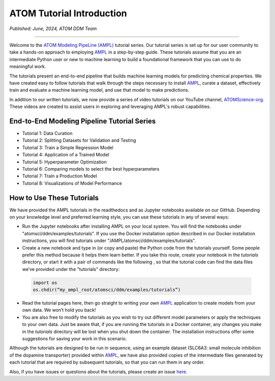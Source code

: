 ##########################
ATOM Tutorial Introduction
##########################

*Published: June, 2024, ATOM DDM Team*

------------

Welcome to the `ATOM Modeling PipeLine (AMPL) <https://github.com/ATOMScience-org/AMPL>`_ tutorial series. Our tutorial series is set up for our user 
community to take a hands-on approach to employing `AMPL <https://github.com/ATOMScience-org/AMPL>`_ in a step-by-step guide. These tutorials assume 
that you are an intermediate Python user or new to machine learning to build a foundational framework that 
you can use to do meaningful work.
 
The tutorials present an end-to-end pipeline that builds machine learning models for predicting chemical 
properties. We have created easy to follow tutorials that walk through the steps necessary to install 
`AMPL <https://github.com/ATOMScience-org/AMPL>`_, curate a dataset, effectively train and evaluate a machine 
learning model, and use that model to make predictions.

In addition to our written tutorials, we now provide a series of video tutorials on our YouTube channel, `ATOMScience-org <https://www.youtube.com/channel/UCOF6zZ7ltGwopYCoOGIFM-w>`_.  These videos are created to assist users in exploring and leveraging AMPL's robust capabilities.

End-to-End Modeling Pipeline Tutorial Series
********************************************

* Tutorial 1: Data Curation
* Tutorial 2: Splitting Datasets for Validation and Testing
* Tutorial 3: Train a Simple Regression Model
* Tutorial 4: Application of a Trained Model
* Tutorial 5: Hyperparameter Optimization 
* Tutorial 6: Comparing models to select the best hyperparameters
* Tutorial 7: Train a Production Model
* Tutorial 8: Visualizations of Model Performance

How to Use These Tutorials
**************************

We have provided the AMPL tutorials in the readthedocs and as Jupyter notebooks available on our GitHub. 
Depending on your knowledge level and preferred learning style, you can use these tutorials in any of several 
ways:

*	Run the Jupyter notebooks after installing AMPL on your local system. You will find the notebooks under "atomsci/ddm/examples/tutorials". If you use the Docker installation option described in our Docker installation instructions, you will find tutorials under "/AMPL/atomsci/ddm/examples/tutorials".
*	Create a new notebook and type in (or copy and paste) the Python code from the tutorials yourself. Some people prefer this method because it helps them learn better. If you take this route,  create your notebook in the `tutorials` directory, or start it with a pair of commands like the following , so that the tutorial code can find the data files we’ve provided under the "tutorials" directory:

  .. code::

      import os
      os.chdir(“my_ampl_root/atomsci/ddm/examples/tutorials”)

*	Read the tutorial pages here, then go straight to writing your own `AMPL <https://github.com/ATOMScience-org/AMPL>`_ application  to create models from your own data. We won’t hold you back!
*	You are also free to modify the tutorials as you wish to try out different model parameters or apply the techniques to your own data. Just be aware that, if you are running the tutorials in a Docker container, any changes you make in the `tutorials` directory will be lost when you shut down the container. The installation instructions offer some suggestions for saving your work in this scenario.
 
Although the tutorials are designed to be run in sequence, using an example dataset (SLC6A3: small molecule inhibition of the dopamine transporter) 
provided within `AMPL <https://github.com/ATOMScience-org/AMPL>`_, we have also provided copies of the intermediate files generated by each tutorial that are 
required by subsequent tutorials, so that you can run them in any order.
 
Also, if you have issues or questions about the tutorials, please create an issue `here <https://github.com/ATOMScience-org/AMPL/issues>`_.
